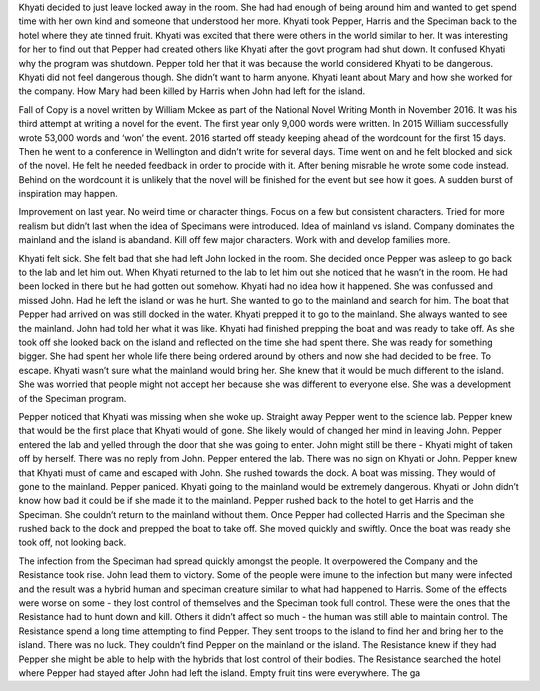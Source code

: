 ﻿Khyati decided to just leave locked away in the room. She had had enough of being around him and wanted to get spend time with her own kind and someone that understood her more. Khyati took Pepper, Harris and the Speciman back to the hotel where they ate tinned fruit. Khyati was excited that there were others in the world similar to her. It was interesting for her to find out that Pepper had created others like Khyati after the govt program had shut down. It confused Khyati why the program was shutdown. Pepper told her that it was because the world considered Khyati to be dangerous. Khyati did not feel dangerous though. She didn’t want to harm anyone. Khyati leant about Mary and how she worked for the company. How Mary had been killed by Harris when John had left for the island. 

Fall of Copy is a novel written by William Mckee as part of the National Novel Writing Month in November 2016. It was his third attempt at writing a novel for the event. The first year only 9,000 words were written. In 2015 William successfully wrote 53,000 words and ‘won’ the event. 2016 started off steady keeping ahead of the wordcount for the first 15 days. Then he went to a conference in Wellington and didn’t write for several days. Time went on and he felt blocked and sick of the novel. He felt he needed feedback in order to procide with it. After bening misrable he wrote some code instead. Behind on the wordcount it is unlikely that the novel will be finished for the event but see how it goes. A sudden burst of inspiration may happen. 

Improvement on last year. No weird time or character things. Focus on a few but consistent characters. Tried for more realism but didn’t last when the idea of Specimans were introduced. Idea of mainland vs island. Company dominates the mainland and the island is abandand. Kill off few major characters. Work with and develop families more. 

Khyati felt sick. She felt bad that she had left John locked in the room. She decided once Pepper was asleep to go back to the lab and let him out. When Khyati returned to the lab to let him out she noticed that he wasn’t in the room. He had been locked in there but he had gotten out somehow. Khyati had no idea how it happened. She was confussed and missed John. Had he left the island or was he hurt. She wanted to go to the mainland and search for him. The boat that Pepper had arrived on was still docked in the water. Khyati prepped it to go to the mainland. She always wanted to see the mainland. John had told her what it was like. Khyati had finished prepping the boat and was ready to take off. As she took off she looked back on the island and reflected on the time she had spent there. She was ready for something bigger. She had spent her whole life there being ordered around by others and now she had decided to be free. To escape. Khyati wasn’t sure what the mainland would bring her. She knew that it would be much different to the island. She was worried that people might not accept her because she was different to everyone else. She was a development of the Speciman program. 

Pepper noticed that Khyati was missing when she woke up. Straight away Pepper went to the science lab. Pepper knew that would be the first place that Khyati would of gone. She likely would of changed her mind in leaving John. Pepper entered the lab and yelled through the door that she was going to enter. John might still be there - Khyati might of taken off by herself. There was no reply from John. Pepper entered the lab. There was no sign on Khyati or John. Pepper knew that Khyati must of came and escaped with John. She rushed towards the dock. A boat was missing. They would of gone to the mainland. Pepper paniced. Khyati going to the mainland would be extremely dangerous. Khyati or John didn’t know how bad it could be if she made it to the mainland. Pepper rushed back to the hotel to get Harris and the Speciman. She couldn’t return to the mainland without them. Once Pepper had collected Harris and the Speciman she rushed back to the dock and prepped the boat to take off. She moved quickly and swiftly. Once the boat was ready she took off, not looking back. 

The infection from the Speciman had spread quickly amongst the people. It overpowered the Company and the Resistance took rise. John lead them to victory. Some of the people were imune to the infection but many were infected and the result was a hybrid human and speciman creature similar to what had happened to Harris. Some of the effects were worse on some - they lost control of themselves and the Speciman took full control. These were the ones that the Resistance had to hunt down and kill. Others it didn’t affect so much - the human was still able to maintain control. The Resistance spend a long time attempting to find Pepper. They sent troops to the island to find her and bring her to the island. There was no luck. They couldn’t find Pepper on the mainland or the island. The Resistance knew if they had Pepper she might be able to help with the hybrids that lost control of their bodies. The Resistance searched the hotel where Pepper had stayed after John had left the island. Empty fruit tins were everywhere. The ga